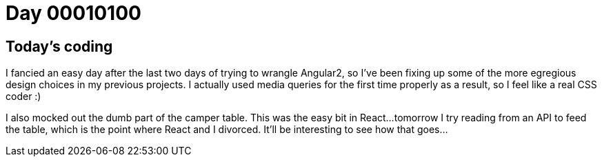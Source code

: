 = Day 00010100
:hp-tags: portfolio

== Today's coding

I fancied an easy day after the last two days of trying to wrangle Angular2, so I've been fixing up some of the more egregious design choices in my previous projects. I actually used media queries for the first time properly as a result, so I feel like a real CSS coder :)

I also mocked out the dumb part of the camper table. This was the easy bit in React...tomorrow I try reading from an API to feed the table, which is the point where React and I divorced. It'll be interesting to see how that goes...

